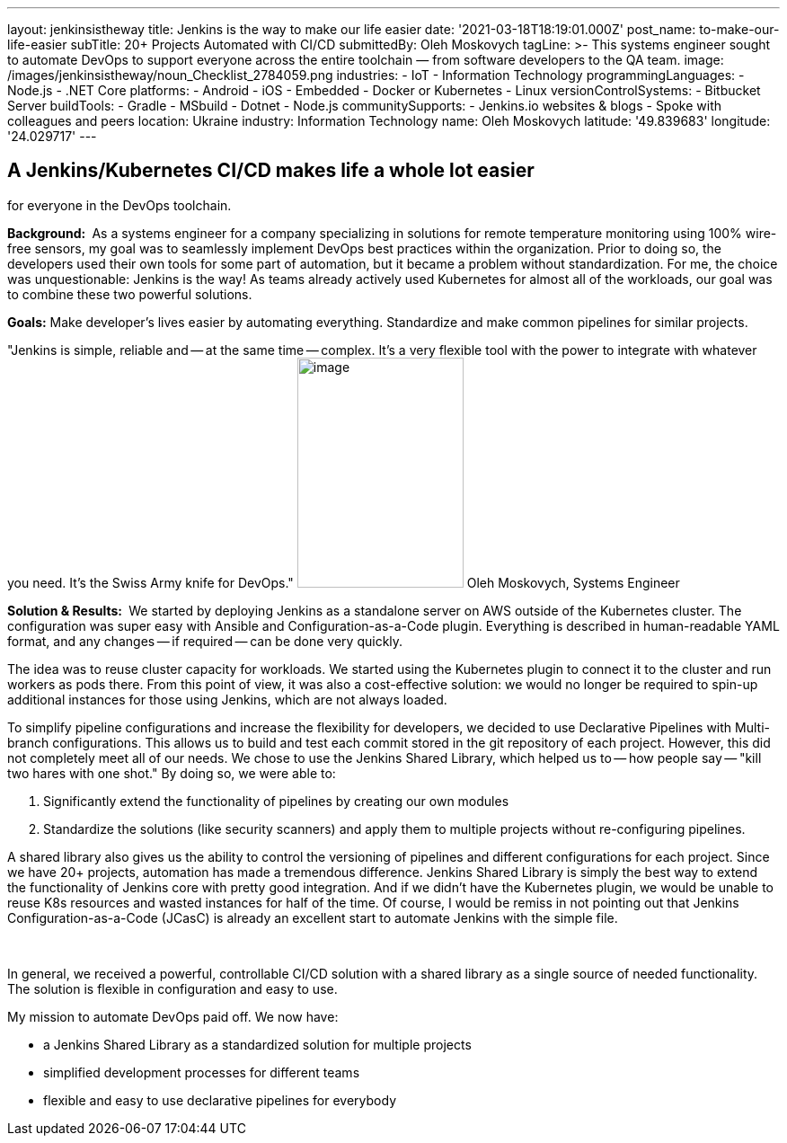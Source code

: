 ---
layout: jenkinsistheway
title: Jenkins is the way to make our life easier
date: '2021-03-18T18:19:01.000Z'
post_name: to-make-our-life-easier
subTitle: 20+ Projects Automated with CI/CD
submittedBy: Oleh Moskovych
tagLine: >-
  This systems engineer sought to automate DevOps to support everyone across the
  entire toolchain — from software developers to the QA team.
image: /images/jenkinsistheway/noun_Checklist_2784059.png
industries:
  - IoT
  - Information Technology
programmingLanguages:
  - Node.js
  - .NET Core
platforms:
  - Android
  - iOS
  - Embedded
  - Docker or Kubernetes
  - Linux
versionControlSystems:
  - Bitbucket Server
buildTools:
  - Gradle
  - MSbuild
  - Dotnet
  - Node.js
communitySupports:
  - Jenkins.io websites & blogs
  - Spoke with colleagues and peers
location: Ukraine
industry: Information Technology
name: Oleh Moskovych
latitude: '49.839683'
longitude: '24.029717'
---




== A Jenkins/Kubernetes CI/CD makes life a whole lot easier +
for everyone in the DevOps toolchain.

*Background: * As a systems engineer for a company specializing in solutions for remote temperature monitoring using 100% wire-free sensors, my goal was to seamlessly implement DevOps best practices within the organization. Prior to doing so, the developers used their own tools for some part of automation, but it became a problem without standardization. For me, the choice was unquestionable: Jenkins is the way! As teams already actively used Kubernetes for almost all of the workloads, our goal was to combine these two powerful solutions.

*Goals:* Make developer's lives easier by automating everything. Standardize and make common pipelines for similar projects.

"Jenkins is simple, reliable and -- at the same time -- complex. It's a very flexible tool with the power to integrate with whatever you need. It's the Swiss Army knife for DevOps." image:/images/jenkinsistheway/Jenkins-logo.png[image,width=185,height=256] Oleh Moskovych, Systems Engineer

*Solution & Results: * We started by deploying Jenkins as a standalone server on AWS outside of the Kubernetes cluster. The configuration was super easy with Ansible and Configuration-as-a-Code plugin. Everything is described in human-readable YAML format, and any changes -- if required -- can be done very quickly.

The idea was to reuse cluster capacity for workloads. We started using the Kubernetes plugin to connect it to the cluster and run workers as pods there. From this point of view, it was also a cost-effective solution: we would no longer be required to spin-up additional instances for those using Jenkins, which are not always loaded.

To simplify pipeline configurations and increase the flexibility for developers, we decided to use Declarative Pipelines with Multi-branch configurations. This allows us to build and test each commit stored in the git repository of each project. However, this did not completely meet all of our needs. We chose to use the Jenkins Shared Library, which helped us to -- how people say -- "kill two hares with one shot." By doing so, we were able to:

. Significantly extend the functionality of pipelines by creating our own modules
. Standardize the solutions (like security scanners) and apply them to multiple projects without re-configuring pipelines.

A shared library also gives us the ability to control the versioning of pipelines and different configurations for each project. Since we have 20+ projects, automation has made a tremendous difference. Jenkins Shared Library is simply the best way to extend the functionality of Jenkins core with pretty good integration. And if we didn't have the Kubernetes plugin, we would be unable to reuse K8s resources and wasted instances for half of the time. Of course, I would be remiss in not pointing out that Jenkins Configuration-as-a-Code (JCasC) is already an excellent start to automate Jenkins with the simple file. 

 

In general, we received a powerful, controllable CI/CD solution with a shared library as a single source of needed functionality. The solution is flexible in configuration and easy to use. 

My mission to automate DevOps paid off. We now have:

* a Jenkins Shared Library as a standardized solution for multiple projects
* simplified development processes for different teams
* flexible and easy to use declarative pipelines for everybody
